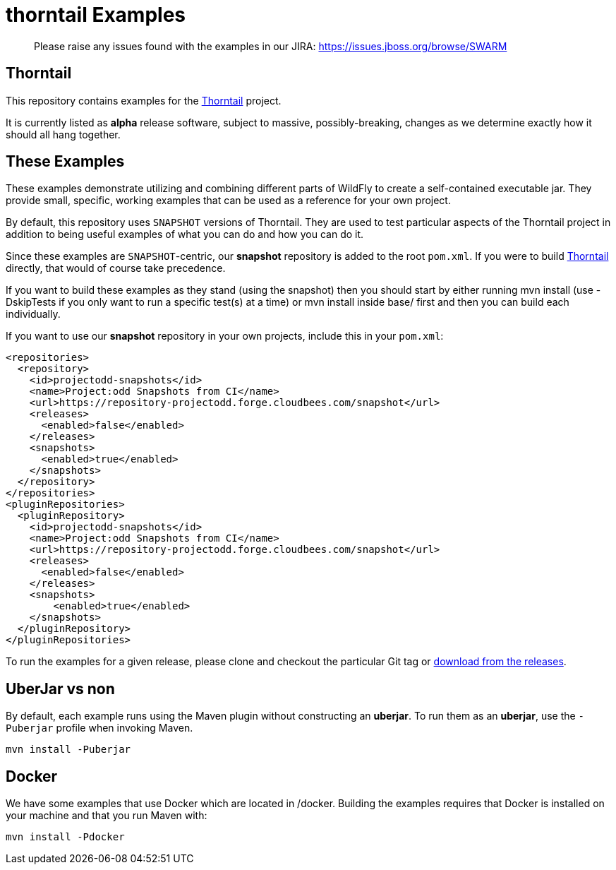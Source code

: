 = thorntail Examples

> Please raise any issues found with the examples in our JIRA:
> https://issues.jboss.org/browse/SWARM

== Thorntail

This repository contains examples for the http://thorntail.io[Thorntail] project.

It is currently listed as *alpha* release software, subject to massive, possibly-breaking,
changes as we determine exactly how it should all hang together.

== These Examples

These examples demonstrate utilizing and combining different parts of WildFly to create
a self-contained executable jar. They provide small, specific, working examples that can be used
as a reference for your own project.

By default, this repository uses `SNAPSHOT` versions of Thorntail.  They are used to test
particular aspects of the Thorntail project in addition to being useful examples of what
you can do and how you can do it.

Since these examples are `SNAPSHOT`-centric, our *snapshot* repository is added to the
root `pom.xml`.  If you were to build https://github.com/thorntail/thorntail[Thorntail]
directly, that would of course take precedence.

If you want to build these examples as they stand (using the snapshot) then you should start by either
running mvn install (use -DskipTests if you only want to run a specific test(s) at a time) or
mvn install inside base/ first and then you can build each individually.

If you want to use our *snapshot* repository in your own projects, include this in your `pom.xml`:

[source,xml]
----
<repositories>
  <repository>
    <id>projectodd-snapshots</id>
    <name>Project:odd Snapshots from CI</name>
    <url>https://repository-projectodd.forge.cloudbees.com/snapshot</url>
    <releases>
      <enabled>false</enabled>
    </releases>
    <snapshots>
      <enabled>true</enabled>
    </snapshots>
  </repository>
</repositories>
<pluginRepositories>
  <pluginRepository>
    <id>projectodd-snapshots</id>
    <name>Project:odd Snapshots from CI</name>
    <url>https://repository-projectodd.forge.cloudbees.com/snapshot</url>
    <releases>
      <enabled>false</enabled>
    </releases>
    <snapshots>
        <enabled>true</enabled>
    </snapshots>
  </pluginRepository>
</pluginRepositories>
----

To run the examples for a given release, please clone and checkout the particular Git tag
or https://github.com/thorntail/thorntail-examples/releases[download from the releases].

== UberJar vs non

By default, each example runs using the Maven plugin without constructing
an *uberjar*.  To run them as an *uberjar*, use the `-Puberjar` profile
when invoking Maven.

    mvn install -Puberjar

== Docker

We have some examples that use Docker which are located in /docker. Building the examples requires that Docker is installed
on your machine and that you run Maven with:

    mvn install -Pdocker
